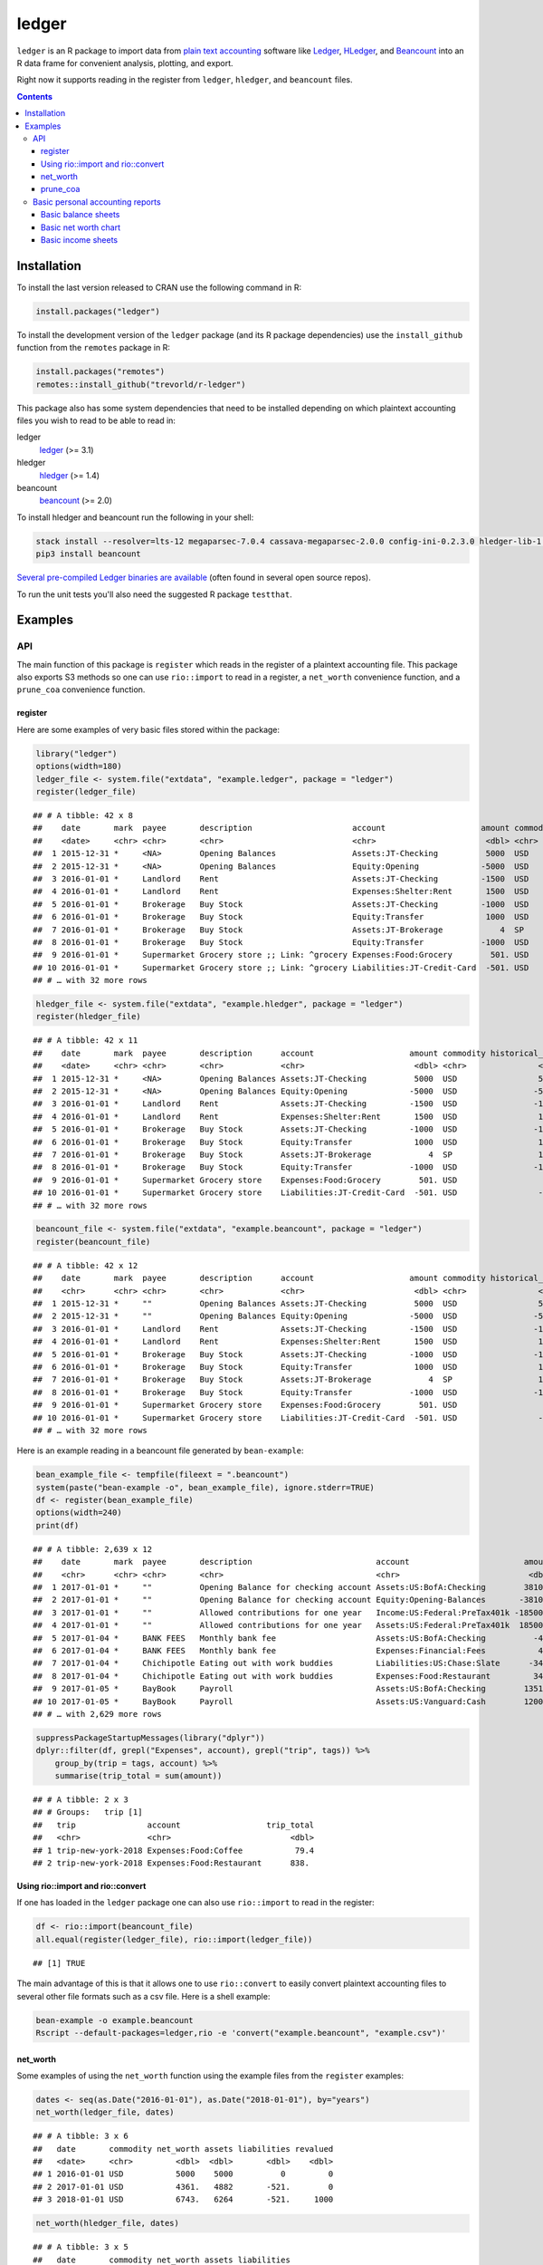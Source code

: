 ledger
======

.. image:: https://www.r-pkg.org/badges/version/ledger
    :target: https://cran.r-project.org/package=ledger
    :alt: CRAN Status Badge

.. image:: https://travis-ci.org/trevorld/r-ledger.png?branch=master
    :target: https://travis-ci.org/trevorld/r-ledger
    :alt: Travis-CI Build Status

.. image:: https://ci.appveyor.com/api/projects/status/github/trevorld/r-ledger?branch=master&svg=true
    :target: https://ci.appveyor.com/project/trevorld/r-ledger
    :alt: AppVeyor Build Status

.. image:: https://img.shields.io/codecov/c/github/trevorld/r-ledger/master.svg
    :target: https://codecov.io/github/trevorld/r-ledger?branch=master
    :alt: Coverage Status

.. image:: https://cranlogs.r-pkg.org/badges/ledger
    :target: https://cran.r-project.org/package=ledger
    :alt: RStudio CRAN mirror downloads

.. image:: http://www.repostatus.org/badges/latest/inactive.svg
   :alt: Project Status: Inactive – The project has reached a stable, usable state but is no longer being actively developed: support/maintenance will be provided as time allows.
   :target: http://www.repostatus.org/#inactive

``ledger`` is an R package to import data from `plain text accounting <https://plaintextaccounting.org/>`_ software like `Ledger <https://www.ledger-cli.org/>`_, `HLedger <http://hledger.org/>`_, and `Beancount <http://furius.ca/beancount/>`_ into an R data frame for convenient analysis, plotting, and export.

Right now it supports reading in the register from ``ledger``, ``hledger``, and ``beancount`` files.  

.. contents::

Installation
------------

To install the last version released to CRAN use the following command in R:

.. code:: r

    install.packages("ledger")

To install the development version of the ``ledger`` package (and its R package dependencies) use the ``install_github`` function from the ``remotes`` package in R:

.. code:: r
    
    install.packages("remotes")
    remotes::install_github("trevorld/r-ledger")

This package also has some system dependencies that need to be installed depending on which plaintext accounting files you wish to read to be able to read in:

ledger
    `ledger <https://www.ledger-cli.org/>`_ (>= 3.1) 

hledger
    `hledger <http://hledger.org/>`_ (>= 1.4)

beancount
    `beancount <http://furius.ca/beancount/>`_ (>= 2.0)

To install hledger and beancount run the following in your shell:

.. code:: bash

    stack install --resolver=lts-12 megaparsec-7.0.4 cassava-megaparsec-2.0.0 config-ini-0.2.3.0 hledger-lib-1.12 hledger-1.12
    pip3 install beancount

`Several pre-compiled Ledger binaries are available <https://www.ledger-cli.org/download.html>`_ (often found in several open source repos).

To run the unit tests you'll also need the suggested R package ``testthat``.

Examples
--------

API
+++

The main function of this package is ``register`` which reads in the register of a plaintext accounting file.  This package also exports S3 methods so one can use ``rio::import`` to read in a register, a ``net_worth`` convenience function, and a ``prune_coa`` convenience function.

register
~~~~~~~~

Here are some examples of very basic files stored within the package:


.. sourcecode:: r
    

    library("ledger")
    options(width=180)
    ledger_file <- system.file("extdata", "example.ledger", package = "ledger") 
    register(ledger_file)


::

    ## # A tibble: 42 x 8
    ##    date       mark  payee       description                     account                    amount commodity comment
    ##    <date>     <chr> <chr>       <chr>                           <chr>                       <dbl> <chr>     <chr>  
    ##  1 2015-12-31 *     <NA>        Opening Balances                Assets:JT-Checking          5000  USD       <NA>   
    ##  2 2015-12-31 *     <NA>        Opening Balances                Equity:Opening             -5000  USD       <NA>   
    ##  3 2016-01-01 *     Landlord    Rent                            Assets:JT-Checking         -1500  USD       <NA>   
    ##  4 2016-01-01 *     Landlord    Rent                            Expenses:Shelter:Rent       1500  USD       <NA>   
    ##  5 2016-01-01 *     Brokerage   Buy Stock                       Assets:JT-Checking         -1000  USD       <NA>   
    ##  6 2016-01-01 *     Brokerage   Buy Stock                       Equity:Transfer             1000  USD       <NA>   
    ##  7 2016-01-01 *     Brokerage   Buy Stock                       Assets:JT-Brokerage            4  SP        <NA>   
    ##  8 2016-01-01 *     Brokerage   Buy Stock                       Equity:Transfer            -1000  USD       <NA>   
    ##  9 2016-01-01 *     Supermarket Grocery store ;; Link: ^grocery Expenses:Food:Grocery        501. USD       <NA>   
    ## 10 2016-01-01 *     Supermarket Grocery store ;; Link: ^grocery Liabilities:JT-Credit-Card  -501. USD       <NA>   
    ## # … with 32 more rows


.. sourcecode:: r
    

    hledger_file <- system.file("extdata", "example.hledger", package = "ledger") 
    register(hledger_file)


::

    ## # A tibble: 42 x 11
    ##    date       mark  payee       description      account                    amount commodity historical_cost hc_commodity market_value mv_commodity
    ##    <date>     <chr> <chr>       <chr>            <chr>                       <dbl> <chr>               <dbl> <chr>               <dbl> <chr>       
    ##  1 2015-12-31 *     <NA>        Opening Balances Assets:JT-Checking          5000  USD                 5000  USD                 5000  USD         
    ##  2 2015-12-31 *     <NA>        Opening Balances Equity:Opening             -5000  USD                -5000  USD                -5000  USD         
    ##  3 2016-01-01 *     Landlord    Rent             Assets:JT-Checking         -1500  USD                -1500  USD                -1500  USD         
    ##  4 2016-01-01 *     Landlord    Rent             Expenses:Shelter:Rent       1500  USD                 1500  USD                 1500  USD         
    ##  5 2016-01-01 *     Brokerage   Buy Stock        Assets:JT-Checking         -1000  USD                -1000  USD                -1000  USD         
    ##  6 2016-01-01 *     Brokerage   Buy Stock        Equity:Transfer             1000  USD                 1000  USD                 1000  USD         
    ##  7 2016-01-01 *     Brokerage   Buy Stock        Assets:JT-Brokerage            4  SP                  1000  USD                 2000  USD         
    ##  8 2016-01-01 *     Brokerage   Buy Stock        Equity:Transfer            -1000  USD                -1000  USD                -1000  USD         
    ##  9 2016-01-01 *     Supermarket Grocery store    Expenses:Food:Grocery        501. USD                  501. USD                  501. USD         
    ## 10 2016-01-01 *     Supermarket Grocery store    Liabilities:JT-Credit-Card  -501. USD                 -501. USD                 -501. USD         
    ## # … with 32 more rows


.. sourcecode:: r
    

    beancount_file <- system.file("extdata", "example.beancount", package = "ledger") 
    register(beancount_file)


::

    ## # A tibble: 42 x 12
    ##    date       mark  payee       description      account                    amount commodity historical_cost hc_commodity market_value mv_commodity tags 
    ##    <chr>      <chr> <chr>       <chr>            <chr>                       <dbl> <chr>               <dbl> <chr>               <dbl> <chr>        <chr>
    ##  1 2015-12-31 *     ""          Opening Balances Assets:JT-Checking          5000  USD                 5000  USD                 5000  USD          ""   
    ##  2 2015-12-31 *     ""          Opening Balances Equity:Opening             -5000  USD                -5000  USD                -5000  USD          ""   
    ##  3 2016-01-01 *     Landlord    Rent             Assets:JT-Checking         -1500  USD                -1500  USD                -1500  USD          ""   
    ##  4 2016-01-01 *     Landlord    Rent             Expenses:Shelter:Rent       1500  USD                 1500  USD                 1500  USD          ""   
    ##  5 2016-01-01 *     Brokerage   Buy Stock        Assets:JT-Checking         -1000  USD                -1000  USD                -1000  USD          ""   
    ##  6 2016-01-01 *     Brokerage   Buy Stock        Equity:Transfer             1000  USD                 1000  USD                 1000  USD          ""   
    ##  7 2016-01-01 *     Brokerage   Buy Stock        Assets:JT-Brokerage            4  SP                  1000  USD                 2000  USD          ""   
    ##  8 2016-01-01 *     Brokerage   Buy Stock        Equity:Transfer            -1000  USD                -1000  USD                -1000  USD          ""   
    ##  9 2016-01-01 *     Supermarket Grocery store    Expenses:Food:Grocery        501. USD                  501. USD                  501. USD          ""   
    ## 10 2016-01-01 *     Supermarket Grocery store    Liabilities:JT-Credit-Card  -501. USD                 -501. USD                 -501. USD          ""   
    ## # … with 32 more rows



Here is an example reading in a beancount file generated by ``bean-example``:


.. sourcecode:: r
    

    bean_example_file <- tempfile(fileext = ".beancount")
    system(paste("bean-example -o", bean_example_file), ignore.stderr=TRUE)
    df <- register(bean_example_file)
    options(width=240)
    print(df)


::

    ## # A tibble: 2,639 x 12
    ##    date       mark  payee       description                          account                        amount commodity historical_cost hc_commodity market_value mv_commodity tags 
    ##    <chr>      <chr> <chr>       <chr>                                <chr>                           <dbl> <chr>               <dbl> <chr>               <dbl> <chr>        <chr>
    ##  1 2017-01-01 *     ""          Opening Balance for checking account Assets:US:BofA:Checking        3810.  USD                3810.  USD                3810.  USD          ""   
    ##  2 2017-01-01 *     ""          Opening Balance for checking account Equity:Opening-Balances       -3810.  USD               -3810.  USD               -3810.  USD          ""   
    ##  3 2017-01-01 *     ""          Allowed contributions for one year   Income:US:Federal:PreTax401k -18500   IRAUSD           -18500   IRAUSD           -18500   IRAUSD       ""   
    ##  4 2017-01-01 *     ""          Allowed contributions for one year   Assets:US:Federal:PreTax401k  18500   IRAUSD            18500   IRAUSD            18500   IRAUSD       ""   
    ##  5 2017-01-04 *     BANK FEES   Monthly bank fee                     Assets:US:BofA:Checking          -4   USD                  -4   USD                  -4   USD          ""   
    ##  6 2017-01-04 *     BANK FEES   Monthly bank fee                     Expenses:Financial:Fees           4   USD                   4   USD                   4   USD          ""   
    ##  7 2017-01-04 *     Chichipotle Eating out with work buddies         Liabilities:US:Chase:Slate      -34.5 USD                 -34.5 USD                 -34.5 USD          ""   
    ##  8 2017-01-04 *     Chichipotle Eating out with work buddies         Expenses:Food:Restaurant         34.5 USD                  34.5 USD                  34.5 USD          ""   
    ##  9 2017-01-05 *     BayBook     Payroll                              Assets:US:BofA:Checking        1351.  USD                1351.  USD                1351.  USD          ""   
    ## 10 2017-01-05 *     BayBook     Payroll                              Assets:US:Vanguard:Cash        1200   USD                1200   USD                1200   USD          ""   
    ## # … with 2,629 more rows


.. sourcecode:: r
    

    suppressPackageStartupMessages(library("dplyr"))
    dplyr::filter(df, grepl("Expenses", account), grepl("trip", tags)) %>% 
        group_by(trip = tags, account) %>% 
        summarise(trip_total = sum(amount))


::

    ## # A tibble: 2 x 3
    ## # Groups:   trip [1]
    ##   trip               account                  trip_total
    ##   <chr>              <chr>                         <dbl>
    ## 1 trip-new-york-2018 Expenses:Food:Coffee           79.4
    ## 2 trip-new-york-2018 Expenses:Food:Restaurant      838.



Using rio::import and rio::convert
~~~~~~~~~~~~~~~~~~~~~~~~~~~~~~~~~~

If one has loaded in the ``ledger`` package one can also use ``rio::import`` to read in the register:


.. sourcecode:: r
    

    df <- rio::import(beancount_file)
    all.equal(register(ledger_file), rio::import(ledger_file))


::

    ## [1] TRUE



The main advantage of this is that it allows one to use ``rio::convert`` to easily convert plaintext accounting files to several other file formats such as a csv file.  Here is a shell example:

.. code:: bash

    bean-example -o example.beancount
    Rscript --default-packages=ledger,rio -e 'convert("example.beancount", "example.csv")'

net_worth
~~~~~~~~~

Some examples of using the ``net_worth`` function using the example files from the ``register`` examples:


.. sourcecode:: r
    

    dates <- seq(as.Date("2016-01-01"), as.Date("2018-01-01"), by="years")
    net_worth(ledger_file, dates)


::

    ## # A tibble: 3 x 6
    ##   date       commodity net_worth assets liabilities revalued
    ##   <date>     <chr>         <dbl>  <dbl>       <dbl>    <dbl>
    ## 1 2016-01-01 USD           5000    5000          0         0
    ## 2 2017-01-01 USD           4361.   4882       -521.        0
    ## 3 2018-01-01 USD           6743.   6264       -521.     1000


.. sourcecode:: r
    

    net_worth(hledger_file, dates)


::

    ## # A tibble: 3 x 5
    ##   date       commodity net_worth assets liabilities
    ##   <date>     <chr>         <dbl>  <dbl>       <dbl>
    ## 1 2016-01-01 USD           5000    5000          0 
    ## 2 2017-01-01 USD           4361.   4882       -521.
    ## 3 2018-01-01 USD           6743.   7264       -521.


.. sourcecode:: r
    

    net_worth(beancount_file, dates)


::

    ## # A tibble: 3 x 5
    ##   date       commodity net_worth assets liabilities
    ##   <date>     <chr>         <dbl>  <dbl>       <dbl>
    ## 1 2016-01-01 USD           5000    5000          0 
    ## 2 2017-01-01 USD           4361.   4882       -521.
    ## 3 2018-01-01 USD           6743.   7264       -521.


.. sourcecode:: r
    

    net_worth(bean_example_file, dates)


::

    ## # A tibble: 3 x 5
    ##   date       commodity net_worth assets liabilities
    ##   <date>     <chr>         <dbl>  <dbl>       <dbl>
    ## 1 2018-01-01 IRAUSD           0      0           0 
    ## 2 2018-01-01 USD          42524. 43114.       -590.
    ## 3 2018-01-01 VACHR          130    130           0



prune_coa
~~~~~~~~~

Some examples using the ``prune_coa`` function to simplify the "Chart of Account" names to a given maximum depth:


.. sourcecode:: r
    

    suppressPackageStartupMessages(library("dplyr"))
    df <- register(bean_example_file) %>% dplyr::filter(!is.na(commodity))
    df %>% prune_coa() %>% 
        group_by(account, mv_commodity) %>% 
        summarize(market_value = sum(market_value))


::

    ## # A tibble: 11 x 3
    ## # Groups:   account [5]
    ##    account     mv_commodity market_value
    ##    <chr>       <chr>               <dbl>
    ##  1 Assets      IRAUSD             11300 
    ##  2 Assets      USD                99651.
    ##  3 Assets      VACHR                130 
    ##  4 Equity      USD                -3810.
    ##  5 Expenses    IRAUSD             44200 
    ##  6 Expenses    USD               207412.
    ##  7 Expenses    VACHR                160 
    ##  8 Income      IRAUSD            -55500 
    ##  9 Income      USD              -292148.
    ## 10 Income      VACHR               -290 
    ## 11 Liabilities USD                -1800.


.. sourcecode:: r
    

    df %>% prune_coa(2) %>% 
        group_by(account, mv_commodity) %>%
        summarize(market_value = sum(market_value))


::

    ## # A tibble: 17 x 3
    ## # Groups:   account [12]
    ##    account                     mv_commodity market_value
    ##    <chr>                       <chr>               <dbl>
    ##  1 Assets:US                   IRAUSD             11300 
    ##  2 Assets:US                   USD                99651.
    ##  3 Assets:US                   VACHR                130 
    ##  4 Equity:Opening-Balances     USD                -3810.
    ##  5 Expenses:Financial          USD                  412.
    ##  6 Expenses:Food               USD                14856.
    ##  7 Expenses:Health             USD                 5620.
    ##  8 Expenses:Home               USD                67746.
    ##  9 Expenses:Taxes              IRAUSD             44200 
    ## 10 Expenses:Taxes              USD               115658.
    ## 11 Expenses:Transport          USD                 3120 
    ## 12 Expenses:Vacation           VACHR                160 
    ## 13 Income:US                   IRAUSD            -55500 
    ## 14 Income:US                   USD              -292148.
    ## 15 Income:US                   VACHR               -290 
    ## 16 Liabilities:AccountsPayable USD                    0 
    ## 17 Liabilities:US              USD                -1800.


    
Basic personal accounting reports
+++++++++++++++++++++++++++++++++

Here is some examples using the functions in the package to help generate
various personal accounting reports of the 
beancount example generated by ``bean-example``.

First we load the (mainly tidyverse) libraries we'll be using and adjusting terminal output:


.. sourcecode:: r
    

    options(width=240) # tibble output looks better in wide terminal output
    library("ledger")
    library("dplyr")
    filter <- dplyr::filter
    library("ggplot2")
    library("scales")
    library("tidyr")
    library("zoo")
    filename <- tempfile(fileext = ".beancount")
    system(paste("bean-example -o", filename), ignore.stderr=TRUE)
    df <- register(filename) %>% mutate(yearmon = zoo::as.yearmon(date))
    nw <- net_worth(filename)


Then we'll write some convenience functions we'll use over and over again:


.. sourcecode:: r
    

    print_tibble_rows <- function(df) {
        print(df, n=nrow(df))
    }
    count_beans <- function(df, filter_str = "", ..., 
                            amount = "amount",
                            commodity="commodity", 
                            cutoff=1e-3) {
        commodity <- sym(commodity)
        amount_var <- sym(amount)
        filter(df, grepl(filter_str, account)) %>% 
            group_by(account, !!commodity, ...) %>%
            summarize(!!amount := sum(!!amount_var)) %>% 
            filter(abs(!!amount_var) > cutoff & !is.na(!!amount_var)) %>%
            arrange(desc(abs(!!amount_var)))
    }

    
Basic balance sheets
~~~~~~~~~~~~~~~~~~~~

Here is some basic balance sheets (using the market value of our assets):


.. sourcecode:: r
    

    print_balance_sheet <- function(df) {
        assets <- count_beans(df, "^Assets", 
                     amount="market_value", commodity="mv_commodity")
        print_tibble_rows(assets)
        liabilities <- count_beans(df, "^Liabilities", 
                           amount="market_value", commodity="mv_commodity")
        print_tibble_rows(liabilities)
    }
    print(nw)


::

    ## # A tibble: 3 x 5
    ##   date       commodity net_worth assets liabilities
    ##   <date>     <chr>         <dbl>  <dbl>       <dbl>
    ## 1 2019-03-23 IRAUSD       11300  11300           0 
    ## 2 2019-03-23 USD          95772. 97671.      -1900.
    ## 3 2019-03-23 VACHR           66     66           0


.. sourcecode:: r
    

    print_balance_sheet(prune_coa(df, 2))


::

    ## # A tibble: 3 x 3
    ## # Groups:   account [1]
    ##   account   mv_commodity market_value
    ##   <chr>     <chr>               <dbl>
    ## 1 Assets:US USD                97671.
    ## 2 Assets:US IRAUSD             11300 
    ## 3 Assets:US VACHR                 66 
    ## # A tibble: 1 x 3
    ## # Groups:   account [1]
    ##   account        mv_commodity market_value
    ##   <chr>          <chr>               <dbl>
    ## 1 Liabilities:US USD                -1900.


.. sourcecode:: r
    

    print_balance_sheet(df)


::

    ## # A tibble: 11 x 3
    ## # Groups:   account [11]
    ##    account                      mv_commodity market_value
    ##    <chr>                        <chr>               <dbl>
    ##  1 Assets:US:Vanguard:RGAGX     USD              45730.  
    ##  2 Assets:US:Vanguard:VBMPX     USD              27230.  
    ##  3 Assets:US:Federal:PreTax401k IRAUSD           11300   
    ##  4 Assets:US:ETrade:ITOT        USD              11205.  
    ##  5 Assets:US:ETrade:GLD         USD               5226.  
    ##  6 Assets:US:ETrade:VEA         USD               3155   
    ##  7 Assets:US:ETrade:VHT         USD               2870.  
    ##  8 Assets:US:BofA:Checking      USD               1664.  
    ##  9 Assets:US:ETrade:Cash        USD                592.  
    ## 10 Assets:US:Hoogle:Vacation    VACHR               66   
    ## 11 Assets:US:Vanguard:Cash      USD                 -0.04
    ## # A tibble: 1 x 3
    ## # Groups:   account [1]
    ##   account                    mv_commodity market_value
    ##   <chr>                      <chr>               <dbl>
    ## 1 Liabilities:US:Chase:Slate USD                -1900.



Basic net worth chart
~~~~~~~~~~~~~~~~~~~~~

Here is a basic chart of one's net worth from the beginning of the plaintext accounting file to today by month:

.. code:: r

    next_month <- function(date) {
        zoo::as.Date(zoo::as.yearmon(date) + 1/12)
    }
    nw_dates <- seq(next_month(min(df$date)), next_month(Sys.Date()), by="months")
    df_nw <- net_worth(filename, nw_dates) %>% filter(!is.na(commodity))
    ggplot(df_nw, aes(x=date, y=net_worth, colour=commodity, group=commodity)) + 
      geom_line() + scale_y_continuous(labels=scales::dollar)

.. image:: https://www.trevorldavis.com/share/ledger/basic_net_worth_plot.svg
   :alt: Monthly net worth chart

Basic income sheets
~~~~~~~~~~~~~~~~~~~


.. sourcecode:: r
    

    month_cutoff <- zoo::as.yearmon(Sys.Date()) - 2/12
    compute_income <- function(df) {
        count_beans(df, "^Income", yearmon) %>% 
            mutate(income = -amount) %>%
            select(-amount) %>% ungroup()
    }
    print_income <- function(df) {
        compute_income(df) %>% 
            filter(yearmon >= month_cutoff) %>%
            spread(yearmon, income, fill=0) %>%
            print_tibble_rows()
    }
    compute_expenses <- function(df) {
        count_beans(df, "^Expenses", yearmon) %>% 
            mutate(expenses = amount) %>%
            select(-amount) %>% ungroup()
    }
    print_expenses <- function(df) {
        compute_expenses(df) %>%
            filter(yearmon >= month_cutoff) %>%
            spread(yearmon, expenses, fill=0) %>%
            print_tibble_rows()
    }
    compute_total <- function(df) {
    full_join(compute_income(prune_coa(df)) %>% select(-account),
              compute_expenses(prune_coa(df)) %>% select(-account), 
              by=c("yearmon", "commodity")) %>%
        mutate(income = ifelse(is.na(income), 0, income),
               expenses = ifelse(is.na(expenses), 0, expenses),
               net = income - expenses) %>%
        gather(type, amount, -yearmon, -commodity)
    }
    print_total <- function(df) {
        compute_total(df) %>%
            filter(yearmon >= month_cutoff) %>%
            spread(yearmon, amount, fill=0) %>%
            print_tibble_rows()
    }
    print_total(df)


::

    ## # A tibble: 9 x 5
    ##   commodity type     `Jan 2019` `Feb 2019` `Mar 2019`
    ##   <chr>     <chr>         <dbl>      <dbl>      <dbl>
    ## 1 IRAUSD    expenses      3600       2400       1200 
    ## 2 IRAUSD    income       18500          0          0 
    ## 3 IRAUSD    net          14900      -2400      -1200 
    ## 4 USD       expenses      9438.      7294.      2552.
    ## 5 USD       income       15119.     10479.      6136.
    ## 6 USD       net           5681.      3186.      3584.
    ## 7 VACHR     expenses         0          0          0 
    ## 8 VACHR     income          15         10          5 
    ## 9 VACHR     net             15         10          5


.. sourcecode:: r
    

    print_income(prune_coa(df, 2))


::

    ## # A tibble: 3 x 5
    ##   account   commodity `Jan 2019` `Feb 2019` `Mar 2019`
    ##   <chr>     <chr>          <dbl>      <dbl>      <dbl>
    ## 1 Income:US IRAUSD        18500          0          0 
    ## 2 Income:US USD           15119.     10479.      6136.
    ## 3 Income:US VACHR            15         10          5


.. sourcecode:: r
    

    print_expenses(prune_coa(df, 2))


::

    ## # A tibble: 7 x 5
    ##   account            commodity `Jan 2019` `Feb 2019` `Mar 2019`
    ##   <chr>              <chr>          <dbl>      <dbl>      <dbl>
    ## 1 Expenses:Financial USD             21.9         4        21.9
    ## 2 Expenses:Food      USD            438.        396.      441. 
    ## 3 Expenses:Health    USD            291.        194.       96.9
    ## 4 Expenses:Home      USD           2590.       2596.        0  
    ## 5 Expenses:Taxes     IRAUSD        3600        2400      1200  
    ## 6 Expenses:Taxes     USD           5977.       3984.     1992. 
    ## 7 Expenses:Transport USD            120         120         0


.. sourcecode:: r
    

     print_income(df)


::

    ## # A tibble: 7 x 5
    ##   account                        commodity `Jan 2019` `Feb 2019` `Mar 2019`
    ##   <chr>                          <chr>          <dbl>      <dbl>      <dbl>
    ## 1 Income:US:ETrade:Dividends     USD              0          0        138. 
    ## 2 Income:US:ETrade:Gains         USD              0          0        158. 
    ## 3 Income:US:Federal:PreTax401k   IRAUSD       18500          0          0  
    ## 4 Income:US:Hoogle:GroupTermLife USD             73.0       48.6       24.3
    ## 5 Income:US:Hoogle:Match401k     USD           1200       1200       1200  
    ## 6 Income:US:Hoogle:Salary        USD          13846.      9231.      4615. 
    ## 7 Income:US:Hoogle:Vacation      VACHR           15         10          5


.. sourcecode:: r
    

    print_expenses(df)


::

    ## # A tibble: 20 x 5
    ##    account                                    commodity `Jan 2019` `Feb 2019` `Mar 2019`
    ##    <chr>                                      <chr>          <dbl>      <dbl>      <dbl>
    ##  1 Expenses:Financial:Commissions             USD            17.9        0         17.9 
    ##  2 Expenses:Financial:Fees                    USD             4          4          4   
    ##  3 Expenses:Food:Groceries                    USD           157.       148.       214.  
    ##  4 Expenses:Food:Restaurant                   USD           281.       248.       228.  
    ##  5 Expenses:Health:Dental:Insurance           USD             8.7        5.8        2.9 
    ##  6 Expenses:Health:Life:GroupTermLife         USD            73.0       48.6       24.3 
    ##  7 Expenses:Health:Medical:Insurance          USD            82.1       54.8       27.4 
    ##  8 Expenses:Health:Vision:Insurance           USD           127.        84.6       42.3 
    ##  9 Expenses:Home:Electricity                  USD            65         65          0   
    ## 10 Expenses:Home:Internet                     USD            79.9       80.0        0   
    ## 11 Expenses:Home:Phone                        USD            45.5       50.8        0   
    ## 12 Expenses:Home:Rent                         USD          2400       2400          0   
    ## 13 Expenses:Taxes:Y2019:US:CityNYC            USD           525.       350.       175.  
    ## 14 Expenses:Taxes:Y2019:US:Federal            USD          3189.      2126.      1063.  
    ## 15 Expenses:Taxes:Y2019:US:Federal:PreTax401k IRAUSD       3600       2400       1200   
    ## 16 Expenses:Taxes:Y2019:US:Medicare           USD           320.       213.       107.  
    ## 17 Expenses:Taxes:Y2019:US:SDI                USD             3.36       2.24       1.12
    ## 18 Expenses:Taxes:Y2019:US:SocSec             USD           845.       563.       282.  
    ## 19 Expenses:Taxes:Y2019:US:State              USD          1095.       730.       365.  
    ## 20 Expenses:Transport:Tram                    USD           120        120          0



And here is a plot of income, expenses, and net income over time:

.. code:: r

    ggplot(compute_total(df), aes(x=yearmon, y=amount, group=commodity, colour=commodity)) +
      facet_grid(type ~ .) +
      geom_line() + geom_hline(yintercept=0, linetype="dashed") +
      scale_x_continuous() + scale_y_continuous(labels=scales::comma) 

.. image:: https://www.trevorldavis.com/share/ledger/basic_income_plot.svg
   :alt: Monthly income chart

